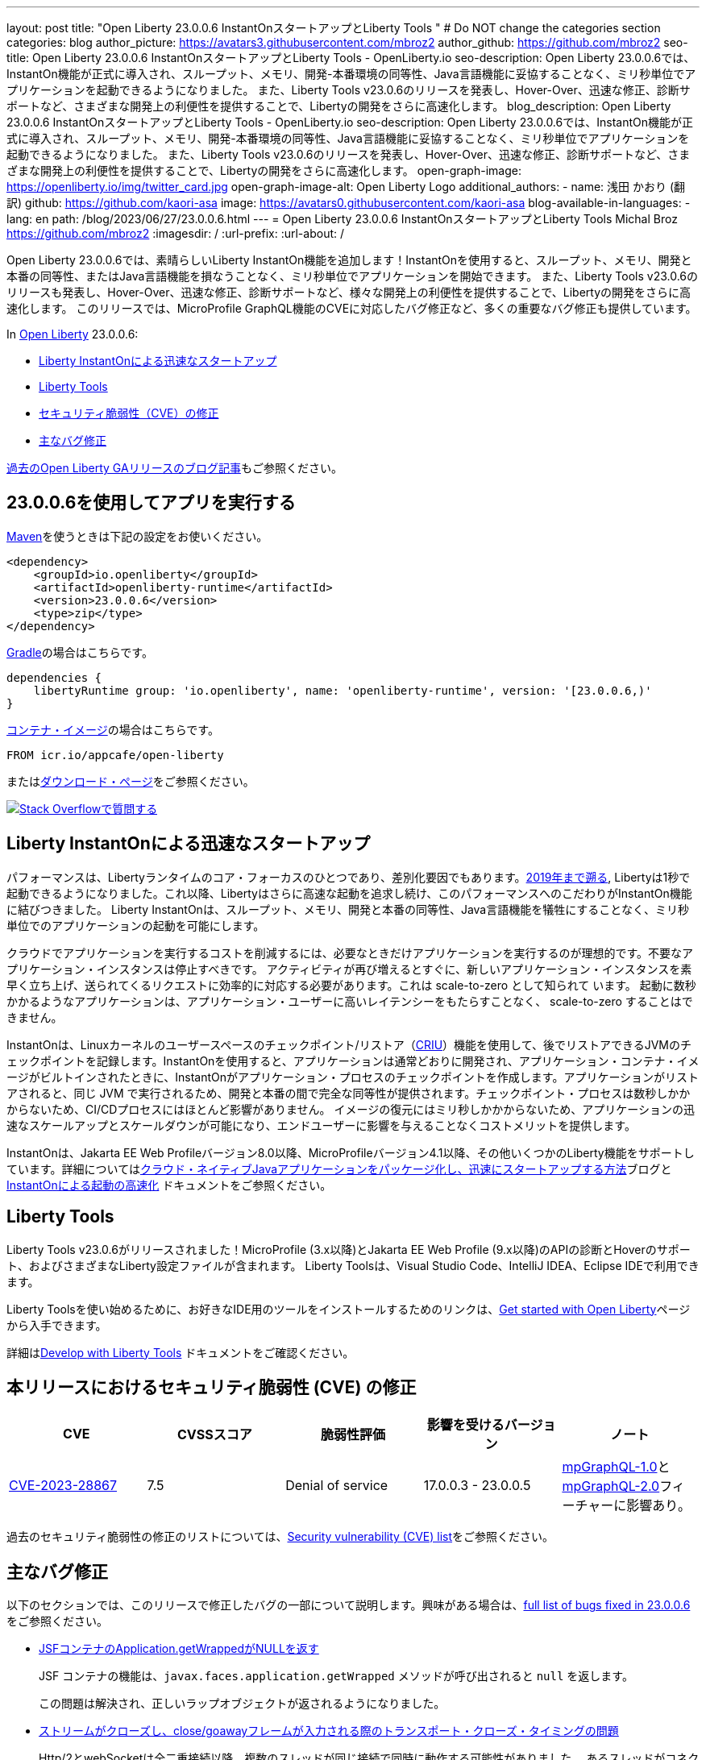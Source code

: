 ---
layout: post
title: "Open Liberty 23.0.0.6 InstantOnスタートアップとLiberty Tools "
# Do NOT change the categories section
categories: blog
author_picture: https://avatars3.githubusercontent.com/mbroz2
author_github: https://github.com/mbroz2
seo-title: Open Liberty 23.0.0.6 InstantOnスタートアップとLiberty Tools - OpenLiberty.io
seo-description: Open Liberty 23.0.0.6では、InstantOn機能が正式に導入され、スループット、メモリ、開発-本番環境の同等性、Java言語機能に妥協することなく、ミリ秒単位でアプリケーションを起動できるようになりました。 また、Liberty Tools v23.0.6のリリースを発表し、Hover-Over、迅速な修正、診断サポートなど、さまざまな開発上の利便性を提供することで、Libertyの開発をさらに高速化します。
blog_description: Open Liberty 23.0.0.6 InstantOnスタートアップとLiberty Tools - OpenLiberty.io
seo-description: Open Liberty 23.0.0.6では、InstantOn機能が正式に導入され、スループット、メモリ、開発-本番環境の同等性、Java言語機能に妥協することなく、ミリ秒単位でアプリケーションを起動できるようになりました。 また、Liberty Tools v23.0.6のリリースを発表し、Hover-Over、迅速な修正、診断サポートなど、さまざまな開発上の利便性を提供することで、Libertyの開発をさらに高速化します。
open-graph-image: https://openliberty.io/img/twitter_card.jpg
open-graph-image-alt: Open Liberty Logo
additional_authors:
- name: 浅田 かおり (翻訳)
  github: https://github.com/kaori-asa
  image: https://avatars0.githubusercontent.com/kaori-asa
blog-available-in-languages:
- lang: en
  path: /blog/2023/06/27/23.0.0.6.html
---
= Open Liberty 23.0.0.6 InstantOnスタートアップとLiberty Tools
Michal Broz <https://github.com/mbroz2>
:imagesdir: /
:url-prefix:
:url-about: /
//Blank line here is necessary before starting the body of the post.

Open Liberty 23.0.0.6では、素晴らしいLiberty InstantOn機能を追加します！InstantOnを使用すると、スループット、メモリ、開発と本番の同等性、またはJava言語機能を損なうことなく、ミリ秒単位でアプリケーションを開始できます。 また、Liberty Tools v23.0.6のリリースも発表し、Hover-Over、迅速な修正、診断サポートなど、様々な開発上の利便性を提供することで、Libertyの開発をさらに高速化します。 このリリースでは、MicroProfile GraphQL機能のCVEに対応したバグ修正など、多くの重要なバグ修正も提供しています。

In link:{url-about}[Open Liberty] 23.0.0.6:

* <<InstantOn, Liberty InstantOnによる迅速なスタートアップ>>
* <<devTools, Liberty Tools>>
* <<CVEs, セキュリティ脆弱性（CVE）の修正>>
* <<bugs, 主なバグ修正>>

link:{url-prefix}/blog/?search=release&search!=beta[過去のOpen Liberty GAリリースのブログ記事]もご参照ください。

[#run]

== 23.0.0.6を使用してアプリを実行する

link:{url-prefix}/guides/maven-intro.html[Maven]を使うときは下記の設定をお使いください。

[source,xml]
----
<dependency>
    <groupId>io.openliberty</groupId>
    <artifactId>openliberty-runtime</artifactId>
    <version>23.0.0.6</version>
    <type>zip</type>
</dependency>
----

link:{url-prefix}/guides/gradle-intro.html[Gradle]の場合はこちらです。

[source,gradle]
----
dependencies {
    libertyRuntime group: 'io.openliberty', name: 'openliberty-runtime', version: '[23.0.0.6,)'
}
----

link:{url-prefix}/docs/latest/container-images.html[コンテナ・イメージ]の場合はこちらです。

[source]
----
FROM icr.io/appcafe/open-liberty
----

またはlink:{url-prefix}/start/[ダウンロード・ページ]をご参照ください。

[link=https://stackoverflow.com/tags/open-liberty]
image::img/blog/blog_btn_stack_ja.svg[Stack Overflowで質問する, align="center"]

// // // // DO NOT MODIFY THIS COMMENT BLOCK <GHA-BLOG-TOPIC> // // // // 
// Blog issue: https://github.com/OpenLiberty/open-liberty/issues/25499
// Contact/Reviewer: ReeceNana,tjwatson
// // // // // // // // 
[#InstantOn]
== Liberty InstantOnによる迅速なスタートアップ
   
パフォーマンスは、Libertyランタイムのコア・フォーカスのひとつであり、差別化要因でもあります。link:{url-prefix}/blog/2019/10/30/faster-startup-open-liberty.html[2019年まで遡る], Libertyは1秒で起動できるようになりました。これ以降、Libertyはさらに高速な起動を追求し続け、このパフォーマンスへのこだわりがInstantOn機能に結びつきました。 Liberty InstantOnは、スループット、メモリ、開発と本番の同等性、Java言語機能を犠牲にすることなく、ミリ秒単位でのアプリケーションの起動を可能にします。

クラウドでアプリケーションを実行するコストを削減するには、必要なときだけアプリケーションを実行するのが理想的です。不要なアプリケーション・インスタンスは停止すべきです。 アクティビティが再び増えるとすぐに、新しいアプリケーション・インスタンスを素早く立ち上げ、送られてくるリクエストに効率的に対応する必要があります。これは scale-to-zero として知られて います。 起動に数秒かかるようなアプリケーションは、アプリケーション・ユーザーに高いレイテンシーをもたらすことなく、 scale-to-zero することはできません。

InstantOnは、Linuxカーネルのユーザースペースのチェックポイント/リストア（link:https://criu.org/[CRIU]）機能を使用して、後でリストアできるJVMのチェックポイントを記録します。InstantOnを使用すると、アプリケーションは通常どおりに開発され、アプリケーション・コンテナ・イメージがビルトインされたときに、InstantOnがアプリケーション・プロセスのチェックポイントを作成します。アプリケーションがリストアされると、同じ JVM で実行されるため、開発と本番の間で完全な同等性が提供されます。チェックポイント・プロセスは数秒しかかからないため、CI/CDプロセスにはほとんど影響がありません。 イメージの復元にはミリ秒しかかからないため、アプリケーションの迅速なスケールアップとスケールダウンが可能になり、エンドユーザーに影響を与えることなくコストメリットを提供します。

InstantOnは、Jakarta EE Web Profileバージョン8.0以降、MicroProfileバージョン4.1以降、その他いくつかのLiberty機能をサポートしています。詳細についてはlink:{url-prefix}/blog/2023/06/29/rapid-startup-instanton.html[クラウド・ネイティブJavaアプリケーションをパッケージ化し、迅速にスタートアップする方法]ブログとlink:{url-prefix}/docs/latest/instanton.html[InstantOnによる起動の高速化] ドキュメントをご参照ください。


// DO NOT MODIFY THIS LINE. </GHA-BLOG-TOPIC> 

[#devTools]
== Liberty Tools
Liberty Tools v23.0.6がリリースされました！MicroProfile (3.x以降)とJakarta EE Web Profile (9.x以降)のAPIの診断とHoverのサポート、およびさまざまなLiberty設定ファイルが含まれます。 Liberty Toolsは、Visual Studio Code、IntelliJ IDEA、Eclipse IDEで利用できます。

Liberty Toolsを使い始めるために、お好きなIDE用のツールをインストールするためのリンクは、link:{url-prefix}/start/[Get started with Open Liberty]ページから入手できます。

詳細はlink:{url-prefix}/docs/latest/develop-liberty-tools.html[Develop with Liberty Tools] ドキュメントをご確認ください。

[#CVEs]
== 本リリースにおけるセキュリティ脆弱性 (CVE) の修正
[cols="5*"]
|===
|CVE |CVSSスコア |脆弱性評価 |影響を受けるバージョン |ノート

|http://cve.mitre.org/cgi-bin/cvename.cgi?name=CVE-2023-28867[CVE-2023-28867]
|7.5
|Denial of service
|17.0.0.3 - 23.0.0.5
|link:{url-prefix}/docs/latest/reference/feature/mpGraphQL-1.0.html[mpGraphQL-1.0]とlink:{url-prefix}/docs/latest/reference/feature/mpGraphQL-2.0.html[mpGraphQL-2.0]フィーチャーに影響あり。
|===

過去のセキュリティ脆弱性の修正のリストについては、link:{url-prefix}/docs/latest/security-vulnerabilities.html[Security vulnerability (CVE) list]をご参照ください。


[#bugs]
== 主なバグ修正

以下のセクションでは、このリリースで修正したバグの一部について説明します。興味がある場合は、link:https://github.com/OpenLiberty/open-liberty/issues?q=label%3Arelease%3A23006+label%3A%22release+bug%22[full list of bugs fixed in 23.0.0.6]をご参照ください。

* link:https://github.com/OpenLiberty/open-liberty/issues/25283[JSFコンテナのApplication.getWrappedがNULLを返す]
+
JSF コンテナの機能は、`javax.faces.application.getWrapped` メソッドが呼び出されると `null` を返します。
+
この問題は解決され、正しいラップオブジェクトが返されるようになりました。

* link:https://github.com/OpenLiberty/open-liberty/issues/25168[ストリームがクローズし、close/goawayフレームが入力される際のトランスポート・クローズ・タイミングの問題]
+
Http/2とwebSocketは全二重接続以降、複数のスレッドが同じ接続で同時に動作する可能性がありました。 あるスレッドがコネクションを閉じようとしているときに中断され、別のスレッドがコネクションを閉じるというタイミングが存在します。 その後、最初のスレッドが起動すると、すでに解放されたリソースが残っていました。
+
このエラーは、以下のような例外を発生させる可能性があります。
+
[source]
----
java.io.IOException: Request not read yet
> at com.ibm.ws.http.channel.internal.inbound.HttpInboundServiceContextImpl.finishResponseMessage(HttpInboundServiceContextImpl.java:907)
> at com.ibm.ws.http.channel.internal.inbound.HttpInboundServiceContextImpl.finishResponseMessage(HttpInboundServiceContextImpl.java:989)
> at com.ibm.ws.http.channel.internal.inbound.HttpInboundLink.close(HttpInboundLink.java:678)
> at com.ibm.wsspi.channelfw.base.InboundApplicationLink.close(InboundApplicationLink.java:105)
> at com.ibm.ws.http.dispatcher.internal.channel.HttpDispatcherLink.close(HttpDispatcherLink.java:244)
> at com.ibm.ws.http.dispatcher.internal.channel.HttpDispatcherLink.finish(HttpDispatcherLink.java:1022)
> at com.ibm.ws.webcontainer.osgi.DynamicVirtualHost$2.run(DynamicVirtualHost.java:293)
> at com.ibm.ws.http.dispatcher.internal.channel.HttpDispatcherLink$TaskWrapper.run(HttpDispatcherLink.java:1159)
> at com.ibm.ws.http.dispatcher.internal.channel.HttpDispatcherLink.wrapHandlerAndExecute(HttpDispatcherLink.java:428)
> at com.ibm.ws.http.dispatcher.internal.channel.HttpDispatcherLink.ready(HttpDispatcherLink.java:387)
> at com.ibm.ws.http.channel.internal.inbound.HttpInboundLink.handleDiscrimination(HttpInboundLink.java:566)
> at com.ibm.ws.http.channel.internal.inbound.HttpInboundLink.handleNewRequest(HttpInboundLink.java:500)
> at com.ibm.ws.http.channel.internal.inbound.HttpInboundLink.processRequest(HttpInboundLink.java:360)
> at com.ibm.ws.http.channel.internal.inbound.HttpInboundLink.ready(HttpInboundLink.java:327)
> at com.ibm.ws.tcpchannel.internal.NewConnectionInitialReadCallback.sendToDiscriminators(NewConnectionInitialReadCallback.java:167)
> at com.ibm.ws.tcpchannel.internal.NewConnectionInitialReadCallback.complete(NewConnectionInitialReadCallback.java:75)
> at com.ibm.ws.tcpchannel.internal.WorkQueueManager.requestComplete(WorkQueueManager.java:504)
> at com.ibm.ws.tcpchannel.internal.WorkQueueManager.attemptIO(WorkQueueManager.java:574)
> at com.ibm.ws.tcpchannel.internal.WorkQueueManager.workerRun(WorkQueueManager.java:958)
> at com.ibm.ws.tcpchannel.internal.WorkQueueManager$Worker.run(WorkQueueManager.java:1047)
> at com.ibm.ws.threading.internal.ExecutorServiceImpl$RunnableWrapper.run(ExecutorServiceImpl.java:238)
> at java.base/java.util.concurrent.ThreadPoolExecutor.runWorker(ThreadPoolExecutor.java:1128)
> at java.base/java.util.concurrent.ThreadPoolExecutor$Worker.run(ThreadPoolExecutor.java:628)
> at java.base/java.lang.Thread.run(Thread.java:834)
----
+
この問題は、スレッドが他のスレッドによってすでにクローズされたコネクションをクローズしようとしないようにすることで解決さ れました。

* link:https://github.com/OpenLiberty/open-liberty/issues/25017[Jakarta EE 10の新しいマルチパート・サポートでフォーム・データをポストすると失敗する]
+
EntityPart` または `InputStream` パラメータに `@FormParam` アノテーションを使用して multipart/form-data を REST エンドポイントにポストすると、リクエストは `400 Bad Request` 応答で失敗し、次の例外が出力されます。
+
[source]
----
jakarta.ws.rs.BadRequestException: RESTEASY003320: Failed processing arguments of public java.lang.String com.demo.rest.TestResource.upload(java.lang.String,jakarta.ws.rs.core.EntityPart) throws java.io.IOException
at org.jboss.resteasy.core.MethodInjectorImpl.injectArguments(MethodInjectorImpl.java:120)
Caused by: java.lang.UnsupportedOperationException: SRVE8020E: Servlet does not accept multipart requests
at com.ibm.ws.webcontainer.srt.SRTServletRequest.prepareMultipart(SRTServletRequest.java:3838)
----
+
デプロイ中に `EntityPart` パラメータを使用すると、以下の警告が記録されます。
+
[source]
----
SROAP04005: Could not find schema class in index: jakarta.ws.rs.core.EntityPart
----
+
この問題は解決され、`@FormParam`アノテーションをEntityPartsで使用できるようになりました。

* link:https://github.com/OpenLiberty/open-liberty/issues/24981[サーバー・バージョン・コマンドが、サーバーのserver.envで設定されたJAVA_HOMEを無視する]
+
サーバーバージョン <serverName>` コマンドは、サーバーの `server.env` ファイルに設定されている `JAVA_HOME` 変数を無視します。
代わりに、シェル環境(bash)の `JAVA_HOME` 変数で設定されているJavaのバージョン情報を表示します。
+
この問題は解決され、`server version` コマンドは `server.env` ファイルで指定された Java バージョンを正しく識別するようになりました。



== 今すぐOpen Liberty 23.0.0.6を入手する

<<Maven,Gradle,Docker,ダウンロード可能なアーカイブ>>からも入手可能です。
